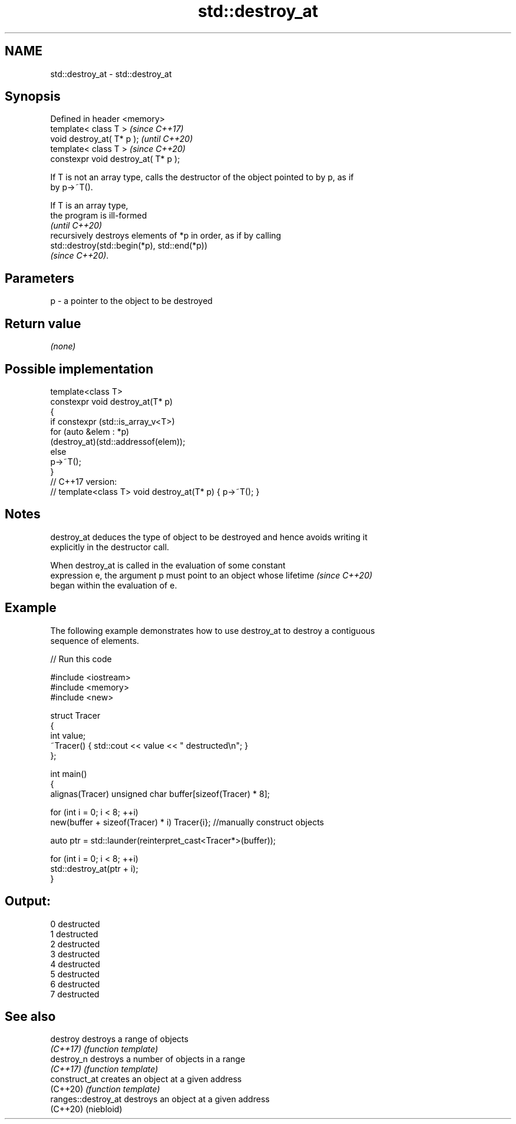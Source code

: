 .TH std::destroy_at 3 "2024.06.10" "http://cppreference.com" "C++ Standard Libary"
.SH NAME
std::destroy_at \- std::destroy_at

.SH Synopsis
   Defined in header <memory>
   template< class T >                 \fI(since C++17)\fP
   void destroy_at( T* p );            \fI(until C++20)\fP
   template< class T >                 \fI(since C++20)\fP
   constexpr void destroy_at( T* p );

   If T is not an array type, calls the destructor of the object pointed to by p, as if
   by p->~T().

   If T is an array type,
   the program is ill-formed
   \fI(until C++20)\fP
   recursively destroys elements of *p in order, as if by calling
   std::destroy(std::begin(*p), std::end(*p))
   \fI(since C++20)\fP.

.SH Parameters

   p - a pointer to the object to be destroyed

.SH Return value

   \fI(none)\fP

.SH Possible implementation

   template<class T>
   constexpr void destroy_at(T* p)
   {
       if constexpr (std::is_array_v<T>)
           for (auto &elem : *p)
               (destroy_at)(std::addressof(elem));
       else
           p->~T();
   }
   // C++17 version:
   // template<class T> void destroy_at(T* p) { p->~T(); }

.SH Notes

   destroy_at deduces the type of object to be destroyed and hence avoids writing it
   explicitly in the destructor call.

   When destroy_at is called in the evaluation of some constant
   expression e, the argument p must point to an object whose lifetime    \fI(since C++20)\fP
   began within the evaluation of e.

.SH Example

   The following example demonstrates how to use destroy_at to destroy a contiguous
   sequence of elements.


// Run this code

 #include <iostream>
 #include <memory>
 #include <new>

 struct Tracer
 {
     int value;
     ~Tracer() { std::cout << value << " destructed\\n"; }
 };

 int main()
 {
     alignas(Tracer) unsigned char buffer[sizeof(Tracer) * 8];

     for (int i = 0; i < 8; ++i)
         new(buffer + sizeof(Tracer) * i) Tracer{i}; //manually construct objects

     auto ptr = std::launder(reinterpret_cast<Tracer*>(buffer));

     for (int i = 0; i < 8; ++i)
         std::destroy_at(ptr + i);
 }

.SH Output:

 0 destructed
 1 destructed
 2 destructed
 3 destructed
 4 destructed
 5 destructed
 6 destructed
 7 destructed

.SH See also

   destroy            destroys a range of objects
   \fI(C++17)\fP            \fI(function template)\fP
   destroy_n          destroys a number of objects in a range
   \fI(C++17)\fP            \fI(function template)\fP
   construct_at       creates an object at a given address
   (C++20)            \fI(function template)\fP
   ranges::destroy_at destroys an object at a given address
   (C++20)            (niebloid)
